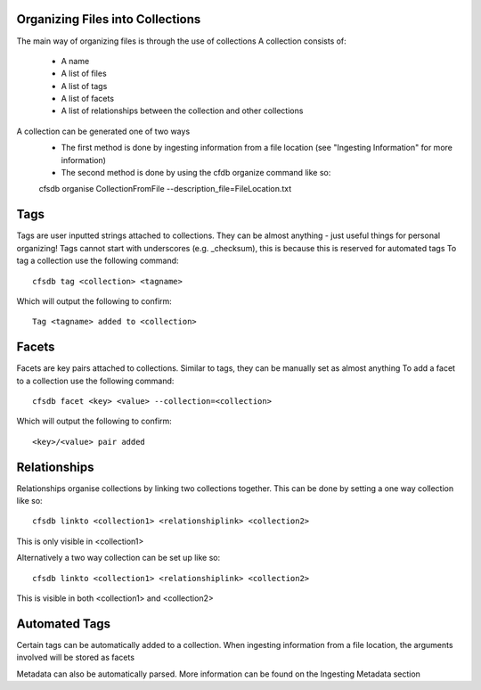 Organizing Files into Collections
-------------------
The main way of organizing files is through the use of collections
A collection consists of:
    - A name
    - A list of files
    - A list of tags
    - A list of facets
    - A list of relationships between the collection and other collections

A collection can be generated one of two ways
    - The first method is done by ingesting information from a file location (see "Ingesting Information" for more information)
    - The second method is done by using the cfdb organize command like so:

    cfsdb organise CollectionFromFile --description_file=FileLocation.txt

Tags
-------------------

Tags are user inputted strings attached to collections.
They can be almost anything - just useful things for personal organizing!
Tags cannot start with underscores (e.g. _checksum), this is because this is reserved for automated tags
To tag a collection use the following command::

    cfsdb tag <collection> <tagname>

Which will output the following to confirm::

    Tag <tagname> added to <collection>



Facets 
-------------------

Facets are key pairs attached to collections.
Similar to tags, they can be manually set as almost anything
To add a facet to a collection use the following command::

    cfsdb facet <key> <value> --collection=<collection>

Which will output the following to confirm::

    <key>/<value> pair added



Relationships
-------------------

Relationships organise collections by linking two collections together.
This can be done by setting a one way collection like so::

    cfsdb linkto <collection1> <relationshiplink> <collection2>

This is only visible in <collection1>

Alternatively a two way collection can be set up like so::

    cfsdb linkto <collection1> <relationshiplink> <collection2>

This is visible in both <collection1> and <collection2>

Automated Tags
-------------------

Certain tags can be automatically added to a collection.
When ingesting information from a file location, the arguments involved will be stored as facets

Metadata can also be automatically parsed. 
More information can be found on the Ingesting Metadata section